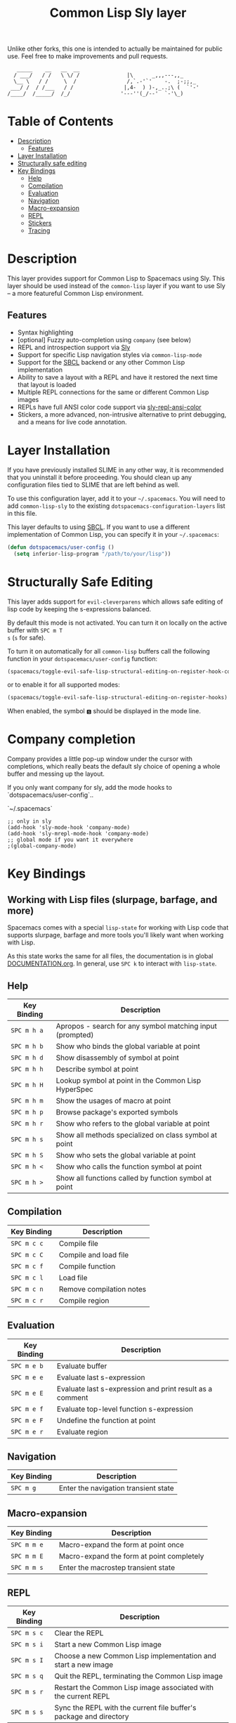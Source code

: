 Unlike other forks, this one is intended to actually be maintained for public use. Feel free to make improvements and pull requests.
#+TITLE: Common Lisp Sly layer

#+BEGIN_SRC text
          _____    __   __  __
         / ___/   / /   \ \/ /               |\      _,,,---,,_
         \__ \   / /     \  /                /,`.-'`'    -.  ;-;;,_
        ___/ /  / /___   / /                |,4-  ) )-,_..;\ (  `'-'
       /____/  /_____/  /_/                '---''(_/--'  `-'\_)
#+END_SRC

* Table of Contents
- [[#description][Description]]
  - [[#features][Features]]
- [[#layer-installation][Layer Installation]]
- [[#structurally-safe-editing][Structurally safe editing]]
- [[#key-bindings][Key Bindings]]
  - [[#help][Help]]
  - [[#compilation][Compilation]]
  - [[#evaluation][Evaluation]]
  - [[#navigation][Navigation]]
  - [[#macro-expansion][Macro-expansion]]
  - [[#repl][REPL]]
  - [[#stickers][Stickers]]
  - [[#tracing][Tracing]]

* Description
This layer provides support for Common Lisp to Spacemacs using Sly. This layer should be used
instead of the =common-lisp= layer if you want to use Sly -- a more featureful Common Lisp
environment.

** Features
- Syntax highlighting
- [optional] Fuzzy auto-completion using =company= (see below)
- REPL and introspection support via [[https://github.com/joaotavora/sly][Sly]]
- Support for specific Lisp navigation styles via =common-lisp-mode=
- Support for the [[http://www.sbcl.org/][SBCL]] backend or any other Common Lisp implementation
- Ability to save a layout with a REPL and have it restored the next time that layout is loaded
- Multiple REPL connections for the same or different Common Lisp images
- REPLs have full ANSI color code support via [[https://github.com/PuercoPop/sly-repl-ansi-color][sly-repl-ansi-color]]
- Stickers, a more advanced, non-intrusive alternative to print debugging, and a means for live code
  annotation.

* Layer Installation
If you have previously installed SLIME in any other way, it is recommended that you uninstall it
before proceeding. You should clean up any configuration files tied to SLIME that are left behind as
well.

To use this configuration layer, add it to your =~/.spacemacs=. You will need to add =common-lisp-sly=
to the existing =dotspacemacs-configuration-layers= list in this file.

This layer defaults to using [[http://www.sbcl.org/][SBCL]]. If you want to use a different implementation of Common Lisp, you
can specify it in your =~/.spacemacs=:

#+BEGIN_SRC emacs-lisp
  (defun dotspacemacs/user-config ()
    (setq inferior-lisp-program "/path/to/your/lisp"))
#+END_SRC

* Structurally Safe Editing
This layer adds support for =evil-cleverparens= which allows safe editing of lisp code by keeping the
s-expressions balanced.

By default this mode is not activated. You can turn it on locally on the active buffer with ~SPC m T
s~ (=s= for safe).

To turn it on automatically for all =common-lisp= buffers call the following function in your
=dotspacemacs/user-config= function:

#+BEGIN_SRC emacs-lisp
(spacemacs/toggle-evil-safe-lisp-structural-editing-on-register-hook-common-lisp-mode)
#+END_SRC

or to enable it for all supported modes:

#+BEGIN_SRC emacs-lisp
(spacemacs/toggle-evil-safe-lisp-structural-editing-on-register-hooks)
#+END_SRC

When enabled, the symbol =🆂= should be displayed in the mode line.

* Company completion

Company provides a little pop-up window under the cursor with completions,
which really beats the default sly choice of opening a whole buffer and
messing up the layout.

If you only want company for sly, add the mode hooks to `dotspacemacs/user-config`..

`~/.spacemacs`
#+BEGIN_SRC
;; only in sly
(add-hook 'sly-mode-hook 'company-mode)
(add-hook 'sly-mrepl-mode-hook 'company-mode)
;; global mode if you want it everywhere
;(global-company-mode)
#+END_SRC

* Key Bindings
** Working with Lisp files (slurpage, barfage, and more)
Spacemacs comes with a special =lisp-state= for working with Lisp code that supports slurpage, barfage
and more tools you'll likely want when working with Lisp.

As this state works the same for all files, the documentation is in global [[https://github.com/syl20bnr/spacemacs/blob/master/doc/DOCUMENTATION.org#lisp-key-bindings][DOCUMENTATION.org]]. In
general, use ~SPC k~ to interact with =lisp-state=.

** Help

| Key Binding | Description                                               |
|-------------+-----------------------------------------------------------|
| ~SPC m h a~   | Apropos - search for any symbol matching input (prompted) |
| ~SPC m h b~   | Show who binds the global variable at point               |
| ~SPC m h d~   | Show disassembly of symbol at point                       |
| ~SPC m h h~   | Describe symbol at point                                  |
| ~SPC m h H~   | Lookup symbol at point in the Common Lisp HyperSpec       |
| ~SPC m h m~   | Show the usages of macro at point                         |
| ~SPC m h p~   | Browse package's exported symbols                         |
| ~SPC m h r~   | Show who refers to the global variable at point           |
| ~SPC m h s~   | Show all methods specialized on class symbol at point     |
| ~SPC m h S~   | Show who sets the global variable at point                |
| ~SPC m h <~   | Show who calls the function symbol at point               |
| ~SPC m h >~   | Show all functions called by function symbol at point     |

** Compilation

| Key Binding | Description              |
|-------------+--------------------------|
| ~SPC m c c~   | Compile file             |
| ~SPC m c C~   | Compile and load file    |
| ~SPC m c f~   | Compile function         |
| ~SPC m c l~   | Load file                |
| ~SPC m c n~   | Remove compilation notes |
| ~SPC m c r~   | Compile region           |

** Evaluation

| Key Binding | Description                                              |
|-------------+----------------------------------------------------------|
| ~SPC m e b~   | Evaluate buffer                                          |
| ~SPC m e e~   | Evaluate last s-expression                               |
| ~SPC m e E~   | Evaluate last s-expression and print result as a comment |
| ~SPC m e f~   | Evaluate top-level function s-expression                 |
| ~SPC m e F~   | Undefine the function at point                           |
| ~SPC m e r~   | Evaluate region                                          |

** Navigation

| Key Binding | Description                          |
|-------------+--------------------------------------|
| ~SPC m g~     | Enter the navigation transient state |

** Macro-expansion

| Key Binding | Description                               |
|-------------+-------------------------------------------|
| ~SPC m m e~   | Macro-expand the form at point once       |
| ~SPC m m E~   | Macro-expand the form at point completely |
| ~SPC m m s~   | Enter the macrostep transient state       |

** REPL

| Key Binding | Description                                                        |
|-------------+--------------------------------------------------------------------|
| ~SPC m s c~   | Clear the REPL                                                     |
| ~SPC m s i~   | Start a new Common Lisp image                                      |
| ~SPC m s I~   | Choose a new Common Lisp implementation and start a new image      |
| ~SPC m s q~   | Quit the REPL, terminating the Common Lisp image                   |
| ~SPC m s r~   | Restart the Common Lisp image associated with the current REPL     |
| ~SPC m s s~   | Sync the REPL with the current file buffer's package and directory |

** Stickers

| Key Binding | Description                                                                                 |
|-------------+---------------------------------------------------------------------------------------------|
| ~SPC m S b~   | Toggle breaking stickers, to have debugger come up when sticker is reached during execution |
| ~SPC m S c~   | Clear all stickers for function at point                                                    |
| ~SPC m S C~   | Clear all stickers for buffer                                                               |
| ~SPC m S f~   | Fetch recordings for sticker at point                                                       |
| ~SPC m S r~   | Cycle through the recordings of all stickers                                                |
| ~SPC m S s~   | Add or remove (if one already exists) sticker at point                                      |

** Tracing

| Key Binding | Description        |
|-------------+--------------------|
| ~SPC m t t~   | Toggle trace       |
| ~SPC m t T~   | Toggle fancy trace |
| ~SPC m t u~   | Untrace all        |
